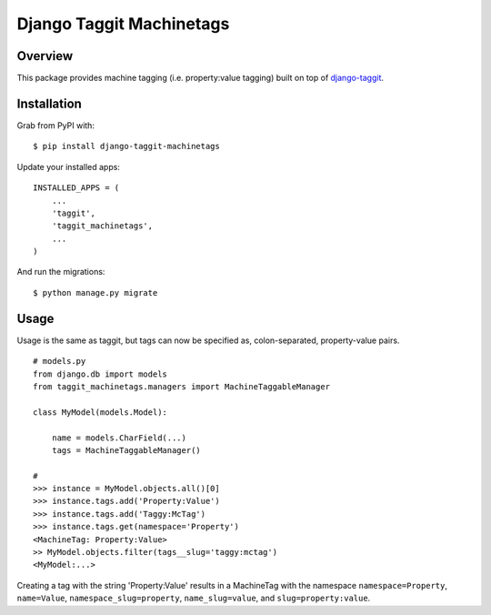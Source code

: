 Django Taggit Machinetags
=============================

.. image:: https://badge.fury.io/py/django-taggit-machinetags.png
    :target: http://badge.fury.io/py/django-taggit-machinetags

.. image:: https://travis-ci.org/lpomfrey/django-taggit-machinetags.png?branch=master
    :target: https://travis-ci.org/lpomfrey/django-taggit-machinetags

.. image:: https://coveralls.io/repos/lpomfrey/django-taggit-machinetags/badge.png?branch=master
    :target: https://coveralls.io/r/lpomfrey/django-taggit-machinetags?branch=master

Overview
--------

This package provides machine tagging (i.e. property:value tagging) built on
top of `django-taggit <https://github.com/alex/django-taggit>`_.

Installation
------------

Grab from PyPI with:

::
    
    $ pip install django-taggit-machinetags

Update your installed apps:

::
    
    INSTALLED_APPS = (
        ...
        'taggit',
        'taggit_machinetags',
        ...
    )

And run the migrations:

::
    
    $ python manage.py migrate


Usage
-----

Usage is the same as taggit, but tags can now be specified as, colon-separated,
property-value pairs.

::

    # models.py
    from django.db import models
    from taggit_machinetags.managers import MachineTaggableManager
    
    class MyModel(models.Model):
        
        name = models.CharField(...)
        tags = MachineTaggableManager()

    #
    >>> instance = MyModel.objects.all()[0]
    >>> instance.tags.add('Property:Value')
    >>> instance.tags.add('Taggy:McTag')
    >>> instance.tags.get(namespace='Property')
    <MachineTag: Property:Value>
    >> MyModel.objects.filter(tags__slug='taggy:mctag')
    <MyModel:...>

Creating a tag with the string 'Property:Value' results in a MachineTag with
the namespace ``namespace=Property``, ``name=Value``,
``namespace_slug=property``, ``name_slug=value``, and ``slug=property:value``.
